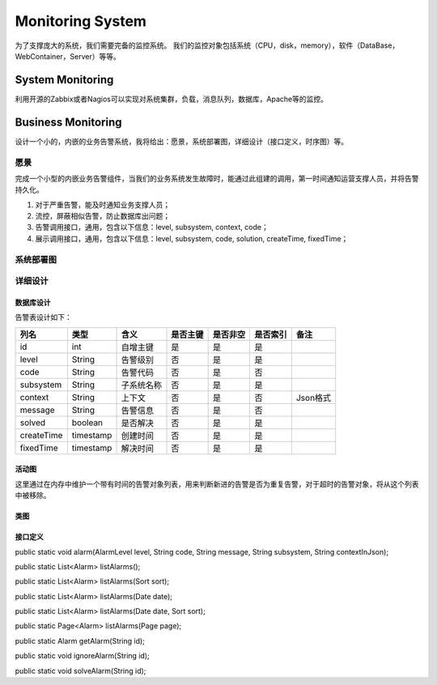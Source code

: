 


============================================
Monitoring System
============================================
为了支撑庞大的系统，我们需要完备的监控系统。
我们的监控对象包括系统（CPU，disk，memory），软件（DataBase，WebContainer，Server）等等。

System Monitoring
============================================
利用开源的Zabbix或者Nagios可以实现对系统集群，负载，消息队列，数据库，Apache等的监控。

Business Monitoring
============================================
设计一个小的，内嵌的业务告警系统，我将给出：愿景，系统部署图，详细设计（接口定义，时序图）等。

愿景
--------------------------------------------
完成一个小型的内嵌业务告警组件，当我们的业务系统发生故障时，能通过此组建的调用，第一时间通知运营支撑人员，并将告警持久化。

1. 对于严重告警，能及时通知业务支撑人员；
2. 流控，屏蔽相似告警，防止数据库出问题；
3. 告警调用接口，通用，包含以下信息：level, subsystem, context, code；
4. 展示调用接口，通用，包含以下信息：level, subsystem, code, solution, createTime, fixedTime；

系统部署图
--------------------------------------------

.. image:: images/business_monitor_component.jpg 

详细设计
--------------------------------------------

数据库设计
````````````````````````````````````````````
告警表设计如下：

+------------+-----------+------------+----------+----------+----------+----------+
| 列名       | 类型      | 含义       | 是否主键 | 是否非空 | 是否索引 | 备注     |
+============+===========+============+==========+==========+==========+==========+
| id         | int       | 自增主键   | 是       | 是       | 是       |          |
+------------+-----------+------------+----------+----------+----------+----------+
| level      | String    | 告警级别   | 否       | 是       | 是       |          |
+------------+-----------+------------+----------+----------+----------+----------+
| code       | String    | 告警代码   | 否       | 是       | 否       |          |
+------------+-----------+------------+----------+----------+----------+----------+
| subsystem  | String    | 子系统名称 | 否       | 是       | 是       |          |
+------------+-----------+------------+----------+----------+----------+----------+
| context    | String    | 上下文     | 否       | 是       | 否       | Json格式 |
+------------+-----------+------------+----------+----------+----------+----------+
| message    | String    | 告警信息   | 否       | 是       | 否       |          |
+------------+-----------+------------+----------+----------+----------+----------+
| solved     | boolean   | 是否解决   | 否       | 是       | 是       |          |
+------------+-----------+------------+----------+----------+----------+----------+
| createTime | timestamp | 创建时间   | 否       | 是       | 是       |          |
+------------+-----------+------------+----------+----------+----------+----------+
| fixedTime  | timestamp | 解决时间   | 否       | 是       | 是       |          |
+------------+-----------+------------+----------+----------+----------+----------+

活动图
````````````````````````````````````````````
这里通过在内存中维护一个带有时间的告警对象列表，用来判断新进的告警是否为重复告警，对于超时的告警对象，将从这个列表中被移除。

.. image:: images/business_monitor_activity.jpg

类图
````````````````````````````````````````````
.. image:: images/business_monitor_class.jpg

接口定义
````````````````````````````````````````````
public static void alarm(AlarmLevel level, String code, String message, String subsystem, String contextInJson);

public static List<Alarm> listAlarms();

public static List<Alarm> listAlarms(Sort sort);

public static List<Alarm> listAlarms(Date date);

public static List<Alarm> listAlarms(Date date, Sort sort);

public static Page<Alarm> listAlarms(Page page);

public static Alarm getAlarm(String id);

public static void ignoreAlarm(String id);

public static void solveAlarm(String id);

